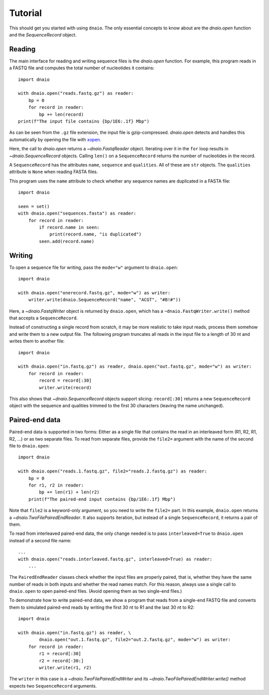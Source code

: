 Tutorial
========

This should get you started with using ``dnaio``.
The only essential concepts to know about are
the `dnaio.open` function and the `SequenceRecord` object.


Reading
-------

The main interface for reading and writing sequence files is the `dnaio.open` function.
For example, this program reads in a FASTQ file and computes the total number of nucleotides
it contains::

    import dnaio

    with dnaio.open("reads.fastq.gz") as reader:
        bp = 0
        for record in reader:
            bp += len(record)
    print(f"The input file contains {bp/1E6:.1f} Mbp")

As can be seen from the ``.gz`` file extension,
the input file is gzip-compressed.
`dnaio.open` detects and handles this automatically by opening the file with
`xopen <https://github.com/pycompression/xopen/>`_.

Here, the call to `dnaio.open` returns a `~dnaio.FastqReader` object.
Iterating over it in the ``for`` loop results in `~dnaio.SequenceRecord` objects.
Calling ``len()`` on a ``SequenceRecord`` returns the number of
nucleotides in the record.

A ``SequenceRecord`` has the attributes ``name``, ``sequence``
and ``qualities``. All of these are ``str`` objects.
The ``qualities`` attribute is ``None`` when reading FASTA files.

This program uses the ``name`` attribute
to check whether any sequence names are duplicated in a FASTA file::

    import dnaio

    seen = set()
    with dnaio.open("sequences.fasta") as reader:
        for record in reader:
            if record.name in seen:
                print(record.name, "is duplicated")
            seen.add(record.name)

Writing
-------

To open a sequence file for writing,
pass the ``mode="w"`` argument to ``dnaio.open``::

    import dnaio

    with dnaio.open("onerecord.fastq.gz", mode="w") as writer:
        writer.write(dnaio.SequenceRecord("name", "ACGT", "#B!#"))

Here, a `~dnaio.FastqWriter` object is returned by ``dnaio.open``,
which has a ``~dnaio.FastqWriter.write()`` method that accepts a ``SequenceRecord``.

Instead of constructing a single record from scratch,
it may be more realistic to take input reads,
process them somehow and write them to a new output file.
The following program truncates all reads in the input file to a length of 30 nt
and writes them to another file::

    import dnaio

    with dnaio.open("in.fastq.gz") as reader, dnaio.open("out.fastq.gz", mode="w") as writer:
        for record in reader:
            record = record[:30]
            writer.write(record)

This also shows that `~dnaio.SequenceRecord` objects support slicing:
``record[:30]`` returns a new ``SequenceRecord`` object with the sequence and qualities
trimmed to the first 30 characters (leaving the name unchanged).


Paired-end data
---------------

Paired-end data is supported in two forms:
Either as a single file that contains the read in an interleaved form (R1, R2, R1, R2, ...)
or as two separate files. To read from separate files, provide the ``file2=`` argument
with the name of the second file to ``dnaio.open``::

    import dnaio

    with dnaio.open("reads.1.fastq.gz", file2="reads.2.fastq.gz") as reader:
        bp = 0
        for r1, r2 in reader:
            bp += len(r1) + len(r2)
        print(f"The paired-end input contains {bp/1E6:.1f} Mbp")

Note that ``file2`` is a keyword-only argument, so you need to write the ``file2=`` part.
In this example, ``dnaio.open`` returns a `~dnaio.TwoFilePairedEndReader`.
It also supports iteration, but instead of a single ``SequenceRecord``,
it returns a pair of them.

To read from interleaved paired-end data, the only change needed is to
pass ``interleaved=True`` to ``dnaio.open`` instead of a second file name::

    ...
    with dnaio.open("reads.interleaved.fastq.gz", interleaved=True) as reader:
        ...

The ``PairedEndReader`` classes check whether the input files are properly paired,
that is, whether they have the same number of reads in both inputs and whether the
read names match.
For this reason, always use a single call to ``dnaio.open`` to open paired-end files.
(Avoid opening them as two single-end files.)

To demonstrate how to write paired-end data,
we show a program that reads from a single-end FASTQ file and converts them to
simulated paired-end reads by writing the first 30 nt to R1 and the last 30 nt
to R2::

    import dnaio

    with dnaio.open("in.fastq.gz") as reader, \
            dnaio.open("out.1.fastq.gz", file2="out.2.fastq.gz", mode="w") as writer:
        for record in reader:
            r1 = record[:30]
            r2 = record[-30:]
            writer.write(r1, r2)

The ``writer`` in this case is a `~dnaio.TwoFilePairedEndWriter`
and its `~dnaio.TwoFilePairedEndWriter.write()` method
expects two ``SequenceRecord`` arguments.
